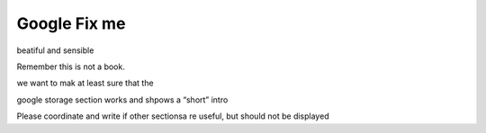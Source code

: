 Google Fix me
=============

.. todo:: The entire google section must be coordinated and made
beatiful and sensible

Remember this is not a book.

we want to mak at least sure that the

google storage section works and shpows a “short” intro

Please coordinate and write if other sectionsa re useful, but should not
be displayed
